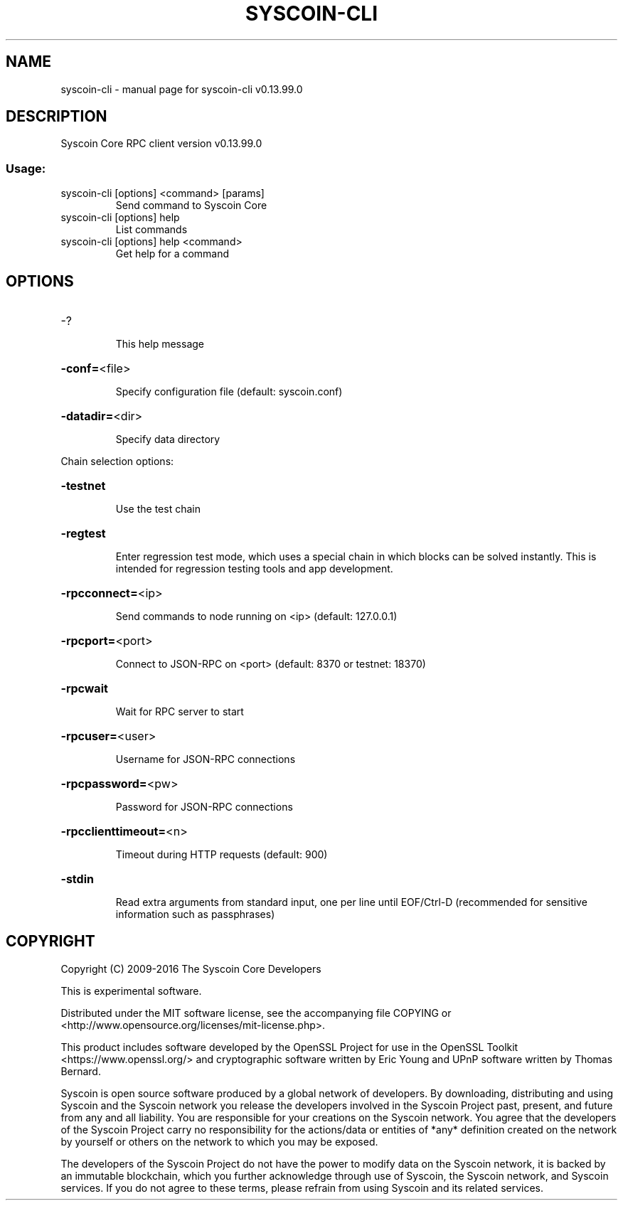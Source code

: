 .\" DO NOT MODIFY THIS FILE!  It was generated by help2man 1.47.3.
.TH SYSCOIN-CLI "1" "November 2016" "syscoin-cli v0.13.99.0" "User Commands"
.SH NAME
syscoin-cli \- manual page for syscoin-cli v0.13.99.0
.SH DESCRIPTION
Syscoin Core RPC client version v0.13.99.0
.SS "Usage:"
.TP
syscoin\-cli [options] <command> [params]
Send command to Syscoin Core
.TP
syscoin\-cli [options] help
List commands
.TP
syscoin\-cli [options] help <command>
Get help for a command
.SH OPTIONS
.HP
\-?
.IP
This help message
.HP
\fB\-conf=\fR<file>
.IP
Specify configuration file (default: syscoin.conf)
.HP
\fB\-datadir=\fR<dir>
.IP
Specify data directory
.PP
Chain selection options:
.HP
\fB\-testnet\fR
.IP
Use the test chain
.HP
\fB\-regtest\fR
.IP
Enter regression test mode, which uses a special chain in which blocks
can be solved instantly. This is intended for regression testing
tools and app development.
.HP
\fB\-rpcconnect=\fR<ip>
.IP
Send commands to node running on <ip> (default: 127.0.0.1)
.HP
\fB\-rpcport=\fR<port>
.IP
Connect to JSON\-RPC on <port> (default: 8370 or testnet: 18370)
.HP
\fB\-rpcwait\fR
.IP
Wait for RPC server to start
.HP
\fB\-rpcuser=\fR<user>
.IP
Username for JSON\-RPC connections
.HP
\fB\-rpcpassword=\fR<pw>
.IP
Password for JSON\-RPC connections
.HP
\fB\-rpcclienttimeout=\fR<n>
.IP
Timeout during HTTP requests (default: 900)
.HP
\fB\-stdin\fR
.IP
Read extra arguments from standard input, one per line until EOF/Ctrl\-D
(recommended for sensitive information such as passphrases)
.SH COPYRIGHT
Copyright (C) 2009-2016 The Syscoin Core Developers

This is experimental software.

Distributed under the MIT software license, see the accompanying file COPYING
or <http://www.opensource.org/licenses/mit-license.php>.

This product includes software developed by the OpenSSL Project for use in the
OpenSSL Toolkit <https://www.openssl.org/> and cryptographic software written
by Eric Young and UPnP software written by Thomas Bernard.

Syscoin is open source software produced by a global network of developers. By
downloading, distributing and using Syscoin and the Syscoin network you release
the developers involved in the Syscoin Project past, present, and future from
any and all liability. You are responsible for your creations on the Syscoin
network. You agree that the developers of the Syscoin Project carry no
responsibility for the actions/data or entities of *any* definition created on
the network by yourself or others on the network to which you may be exposed.

The developers of the Syscoin Project do not have the power to modify data on
the Syscoin network, it is backed by an immutable blockchain, which you further
acknowledge through use of Syscoin, the Syscoin network, and Syscoin services.
If you do not agree to these terms, please refrain from using Syscoin and its
related services.
